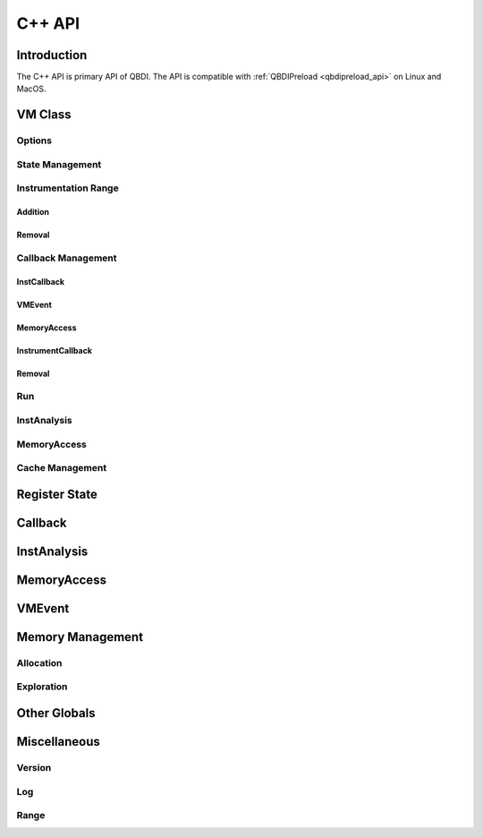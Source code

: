 .. highlight:: c++

C++ API
=======

Introduction
------------

The C++ API is primary API of QBDI. The API is compatible with :ref:`QBDIPreload <qbdipreload_api>` on Linux and MacOS.


VM Class
--------

.. doxygenclass:: QBDI::VM
    :members: VM, operator=

Options
+++++++

.. doxygenfunction:: QBDI::VM::getOptions

.. doxygenfunction:: QBDI::VM::setOptions

.. _state-management-cpp:

State Management
++++++++++++++++

.. doxygenfunction:: QBDI::VM::getGPRState

.. doxygenfunction:: QBDI::VM::getFPRState

.. doxygenfunction:: QBDI::VM::setGPRState

.. doxygenfunction:: QBDI::VM::setFPRState

.. _instrumentation-range-cpp:

Instrumentation Range
+++++++++++++++++++++

Addition
^^^^^^^^

.. doxygenfunction:: QBDI::VM::addInstrumentedRange

.. doxygenfunction:: QBDI::VM::addInstrumentedModule

.. doxygenfunction:: QBDI::VM::addInstrumentedModuleFromAddr

.. doxygenfunction:: QBDI::VM::instrumentAllExecutableMaps

Removal
^^^^^^^

.. doxygenfunction:: QBDI::VM::removeInstrumentedRange

.. doxygenfunction:: QBDI::VM::removeInstrumentedModule

.. doxygenfunction:: QBDI::VM::removeInstrumentedModuleFromAddr

.. doxygenfunction:: QBDI::VM::removeAllInstrumentedRanges

Callback Management
+++++++++++++++++++

.. _instcallback-management-cpp:

InstCallback
^^^^^^^^^^^^

.. doxygenfunction:: QBDI::VM::addCodeCB

.. doxygenfunction:: QBDI::VM::addCodeAddrCB

.. doxygenfunction:: QBDI::VM::addCodeRangeCB

.. doxygenfunction:: QBDI::VM::addMnemonicCB

.. _vmcallback-management-cpp:

VMEvent
^^^^^^^

.. doxygenfunction:: QBDI::VM::addVMEventCB

.. _memorycallback-management-cpp:

MemoryAccess
^^^^^^^^^^^^

.. doxygenfunction:: QBDI::VM::addMemAccessCB

.. doxygenfunction:: QBDI::VM::addMemAddrCB

.. doxygenfunction:: QBDI::VM::addMemRangeCB

.. _instrumentcallback-management-cpp:

InstrumentCallback
^^^^^^^^^^^^^^^^^^

.. doxygenfunction:: QBDI::VM::addInstrRule(InstrumentCallback cbk, AnalysisType type, void* data)

.. doxygenfunction:: QBDI::VM::addInstrRuleRange(rword start, rword end, InstrumentCallback cbk, AnalysisType type, void* data)

.. doxygenfunction:: QBDI::VM::addInstrRuleRangeSet

Removal
^^^^^^^

.. doxygenfunction:: QBDI::VM::deleteInstrumentation

.. doxygenfunction:: QBDI::VM::deleteAllInstrumentations

Run
+++

.. doxygenfunction:: QBDI::VM::run

.. doxygenfunction:: QBDI::VM::call

.. doxygenfunction:: QBDI::VM::callA

.. doxygenfunction:: QBDI::VM::callV

.. _instanalysis-getter-cpp:

InstAnalysis
++++++++++++

.. doxygenfunction:: QBDI::VM::getInstAnalysis

.. doxygenfunction:: QBDI::VM::getCachedInstAnalysis

.. _memaccess-getter-cpp:

MemoryAccess
++++++++++++

.. doxygenfunction:: QBDI::VM::getInstMemoryAccess

.. doxygenfunction:: QBDI::VM::getBBMemoryAccess

.. doxygenfunction:: QBDI::VM::recordMemoryAccess

Cache Management
++++++++++++++++

.. doxygenfunction:: QBDI::VM::precacheBasicBlock

.. doxygenfunction:: QBDI::VM::clearCache

.. doxygenfunction:: QBDI::VM::clearAllCache

.. _register-state-cpp:

Register State
--------------

.. cpp:type:: QBDI::rword

    An integer of the size of a register

    - uint32_t for X86
    - uint64_t for X86_64

.. cpp:struct:: QBDI::GPRState

    General Purpose Register context.

    For X86 architecture:

    .. include:: ../../include/QBDI/State.h
       :start-after: SPHINX_X86_GPRSTATE_BEGIN
       :end-before: // SPHINX_X86_GPRSTATE_END
       :code:

    For X86_64 architecture:

    .. include:: ../../include/QBDI/State.h
       :start-after: SPHINX_X86_64_GPRSTATE_BEGIN
       :end-before: // SPHINX_X86_64_GPRSTATE_END
       :code:

.. cpp:struct:: QBDI::FPRState

    Floating Point Register context.

    For X86 architecture:

    .. include:: ../../include/QBDI/State.h
       :start-after: SPHINX_X86_FPRSTATE_BEGIN
       :end-before: // SPHINX_X86_FPRSTATE_END
       :code:

    For X86_64 architecture:

    .. include:: ../../include/QBDI/State.h
       :start-after: SPHINX_X86_64_FPRSTATE_BEGIN
       :end-before: // SPHINX_X86_64_FPRSTATE_END
       :code:

.. doxygenstruct:: QBDI::MMSTReg
    :members:
    :undoc-members:

.. doxygenstruct:: QBDI::FPControl
    :members:
    :undoc-members:

.. doxygenstruct:: QBDI::FPStatus
    :members:
    :undoc-members:

.. data:: QBDI::REG_RETURN

.. data:: QBDI::REG_BP

.. data:: QBDI::REG_SP

.. data:: QBDI::REG_PC

.. data:: QBDI::NUM_GPR

.. _callback-cpp:

Callback
--------

.. doxygentypedef:: QBDI::VMInstanceRef

.. doxygentypedef:: QBDI::InstCallback

.. doxygentypedef:: QBDI::VMCallback

.. doxygentypedef:: QBDI::InstrumentCallback


.. doxygenstruct:: QBDI::InstrumentDataCBK
    :members:

.. doxygenenum:: QBDI::InstPosition

.. doxygenenum:: QBDI::VMAction

.. _instanalysis-cpp:

InstAnalysis
------------

.. doxygenenum:: QBDI::AnalysisType

.. doxygenstruct:: QBDI::InstAnalysis
    :members:

.. doxygenenum:: QBDI::ConditionType

.. doxygenstruct:: QBDI::OperandAnalysis
    :members:

.. doxygenenum:: QBDI::OperandType

.. doxygenenum:: QBDI::OperandFlag

.. doxygenenum:: QBDI::RegisterAccessType

.. _memaccess-cpp:

MemoryAccess
------------

.. doxygenstruct:: QBDI::MemoryAccess
    :members:

.. doxygenenum:: QBDI::MemoryAccessType

.. doxygenenum:: QBDI::MemoryAccessFlags

.. _vmevent-cpp:

VMEvent
-------

.. doxygenenum:: QBDI::VMEvent

.. doxygenstruct:: QBDI::VMState
    :members:

Memory Management
-----------------

Allocation
++++++++++

.. doxygenfunction:: QBDI::alignedAlloc

.. doxygenfunction:: QBDI::allocateVirtualStack

.. doxygenfunction:: QBDI::alignedFree

.. doxygenfunction:: QBDI::simulateCall

.. doxygenfunction:: QBDI::simulateCallV

.. doxygenfunction:: QBDI::simulateCallA

Exploration
+++++++++++

.. doxygenfunction:: QBDI::getModuleNames

.. doxygenfunction:: QBDI::getCurrentProcessMaps

.. doxygenfunction:: QBDI::getRemoteProcessMaps

.. doxygenstruct:: QBDI::MemoryMap
    :members: range, permission, name

.. doxygenenum:: QBDI::Permission

Other Globals
-------------

.. doxygenenum:: QBDI::Options

.. doxygenenum:: QBDI::VMError

Miscellaneous
-------------

Version
+++++++

.. doxygenfunction:: QBDI::getVersion

Log
+++

.. doxygenenum:: QBDI::LogPriority

.. doxygenfunction:: QBDI::setLogOutput

.. doxygenfunction:: QBDI::addLogFilter

Range
+++++

.. doxygenclass:: QBDI::Range
    :members:
    :undoc-members:

.. doxygenclass:: QBDI::RangeSet
    :members:
    :undoc-members:

